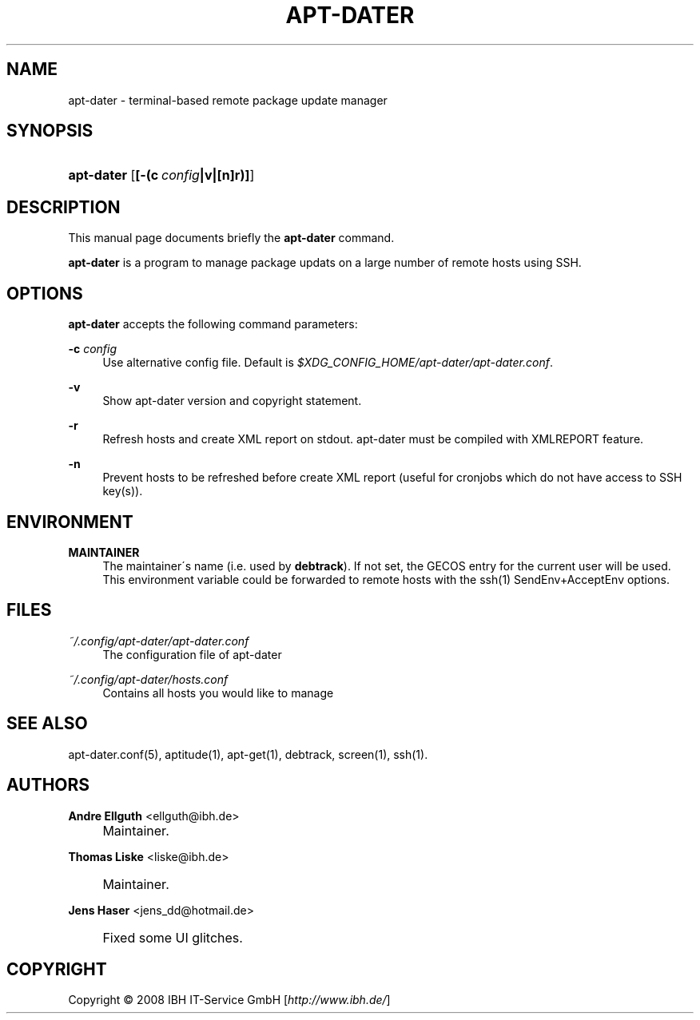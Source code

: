 .\"     Title: APT-DATER
.\"    Author: Andre Ellguth <ellguth@ibh.de>
.\" Generator: DocBook XSL Stylesheets v1.73.2 <http://docbook.sf.net/>
.\"      Date: May 23, 2009
.\"    Manual: 
.\"    Source: 
.\"
.TH "APT\-DATER" "8" "May 23, 2009" "" ""
.\" disable hyphenation
.nh
.\" disable justification (adjust text to left margin only)
.ad l
.SH "NAME"
apt-dater \- terminal-based remote package update manager
.SH "SYNOPSIS"
.HP 10
\fBapt\-dater\fR [\fB[\-(c\ \fR\fB\fIconfig\fR\fR\fB|v|[n]r)]\fR]
.SH "DESCRIPTION"
.PP
This manual page documents briefly the
\fBapt\-dater\fR
command\&.
.PP
\fBapt\-dater\fR
is a program to manage package updats on a large number of remote hosts using SSH\&.
.SH "OPTIONS"
.PP
\fBapt\-dater\fR
accepts the following command parameters:
.PP
\fB\-c \fR\fB\fIconfig\fR\fR
.RS 4
Use alternative config file\&. Default is
\fI$XDG_CONFIG_HOME/apt\-dater/apt\-dater\&.conf\fR\&.
.RE
.PP
\fB\-v\fR
.RS 4
Show apt\-dater version and copyright statement\&.
.RE
.PP
\fB\-r\fR
.RS 4
Refresh hosts and create XML report on stdout\&. apt\-dater must be compiled with XMLREPORT feature\&.
.RE
.PP
\fB\-n\fR
.RS 4
Prevent hosts to be refreshed before create XML report (useful for cronjobs which do not have access to SSH key(s))\&.
.RE
.SH "ENVIRONMENT"
.PP
\fBMAINTAINER\fR
.RS 4
The maintainer\'s name (i\&.e\&. used by
\fBdebtrack\fR)\&. If not set, the GECOS entry for the current user will be used\&. This environment variable could be forwarded to remote hosts with the ssh(1) SendEnv+AcceptEnv options\&.
.RE
.SH "FILES"
.PP
\fI~/\&.config/apt\-dater/apt\-dater\&.conf\fR
.RS 4
The configuration file of apt\-dater
.RE
.PP
\fI~/\&.config/apt\-dater/hosts\&.conf\fR
.RS 4
Contains all hosts you would like to manage
.RE
.SH "SEE ALSO"
.PP
apt\-dater\&.conf(5), aptitude(1), apt\-get(1), debtrack, screen(1), ssh(1)\&.
.SH "AUTHORS"
.PP
\fBAndre Ellguth\fR <\&ellguth@ibh\&.de\&>
.sp -1n
.IP "" 4
Maintainer\&.
.PP
\fBThomas Liske\fR <\&liske@ibh\&.de\&>
.sp -1n
.IP "" 4
Maintainer\&.
.PP
\fBJens Haser\fR <\&jens_dd@hotmail\&.de\&>
.sp -1n
.IP "" 4
Fixed some UI glitches\&.
.SH "COPYRIGHT"
Copyright \(co 2008 IBH IT-Service GmbH [\fIhttp://www\&.ibh\&.de/\fR]
.br
